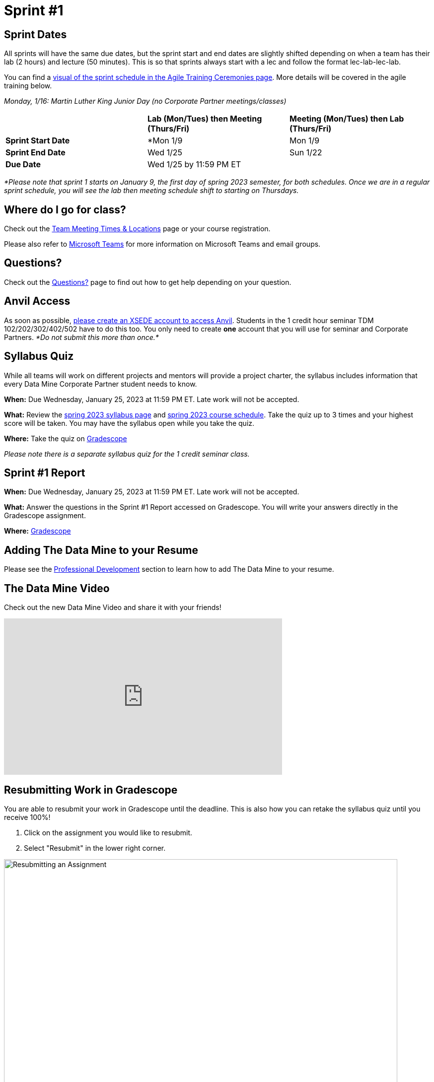 = Sprint #1

== Sprint Dates
All sprints will have the same due dates, but the sprint start and end dates are slightly shifted depending on when a team has their lab (2 hours) and lecture (50 minutes). This is so that sprints always start with a lec and follow the format lec-lab-lec-lab.

You can find a xref:agile:ceremonies.adoc#sprint-schedule[visual of the sprint schedule in the Agile Training Ceremonies page]. More details will be covered in the agile training below. 

_Monday, 1/16:  Martin Luther King Junior Day (no Corporate Partner meetings/classes)_

[cols="<.^1,^.^1,^.^1"]
|===

| |*Lab (Mon/Tues) then Meeting (Thurs/Fri)* |*Meeting (Mon/Tues) then Lab (Thurs/Fri)*

|*Sprint Start Date*
|*Mon 1/9 
|Mon 1/9 

|*Sprint End Date*
|Wed 1/25
|Sun 1/22

|*Due Date*
2+| Wed 1/25 by 11:59 PM ET

|===

_*Please note that sprint 1 starts on January 9, the first day of spring 2023 semester, for both schedules. Once we are in a regular sprint schedule, you will see the lab then meeting schedule shift to starting on Thursdays._

== Where do I go for class?

Check out the xref:spring2023/locations.adoc[Team Meeting Times & Locations] page or your course registration. 

Please also refer to xref:spring2023/ms_team.adoc[Microsoft Teams] for more information on Microsoft Teams and email groups.  

== Questions? 

Check out the xref:questions.adoc[Questions?] page to find out how to get help depending on your question.

== Anvil Access

As soon as possible, link:https://the-examples-book.com/data-engineering/rcac/xsede-setup[please create an XSEDE account to access Anvil]. Students in the 1 credit hour seminar TDM 102/202/302/402/502 have to do this too. You only need to create *one* account that you will use for seminar and Corporate Partners. _*Do not submit this more than once.*_ 

== Syllabus Quiz

While all teams will work on different projects and mentors will provide a project charter, the syllabus includes information that every Data Mine Corporate Partner student needs to know. 

*When:* Due Wednesday, January 25, 2023 at 11:59 PM ET. Late work will not be accepted.  

*What:* Review the xref:spring2023/syllabus.adoc[spring 2023 syllabus page] and xref:spring2023/schedule.adoc[spring 2023 course schedule]. Take the quiz up to 3 times and your highest score will be taken. You may have the syllabus open while you take the quiz.

*Where:* Take the quiz on link:https://www.gradescope.com/[Gradescope] 

_Please note there is a separate syllabus quiz for the 1 credit seminar class._

== Sprint #1 Report 

*When:* Due Wednesday, January 25, 2023 at 11:59 PM ET. Late work will not be accepted. 

*What:* Answer the questions in the Sprint #1 Report accessed on Gradescope. You will write your answers directly in the Gradescope assignment. 

*Where:* link:https://www.gradescope.com/[Gradescope] 

== Adding The Data Mine to your Resume
Please see the xref:professional_development.adoc[Professional Development] section to learn how to add The Data Mine to your resume.

== The Data Mine Video
Check out the new Data Mine Video and share it with your friends!

++++
<iframe width="560" height="315" src="https://www.youtube-nocookie.com/embed/2hYY20OGjpg" title="YouTube video player" frameborder="0" allow="accelerometer; autoplay; clipboard-write; encrypted-media; gyroscope; picture-in-picture" allowfullscreen></iframe>
++++

== Resubmitting Work in Gradescope
You are able to resubmit your work in Gradescope until the deadline. This is also how you can retake the syllabus quiz until you receive 100%!

1. Click on the assignment you would like to resubmit.
2. Select "Resubmit" in the lower right corner.

image::resubmit.png[Resubmitting an Assignment, width=792, height=500, loading=lazy, title="Resubmitting an Assignment"]